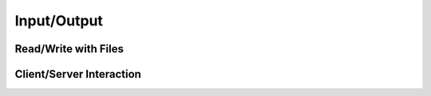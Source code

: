 Input/Output
============

Read/Write with Files
---------------------

.. autosummary::
   :toctree: generated/
   :template: custom-module-template.rst
   :recursive:

    ptypy.io.edfIO
    ptypy.io.h5rw
    ptypy.io.json_rw
    ptypy.io.rawIO
    ptypy.io.imageIO
    ptypy.io.image_read

Client/Server Interaction
-------------------------

.. autosummary::
   :toctree: generated/
   :template: custom-module-template.rst
   :recursive:

    ptypy.io.interaction
